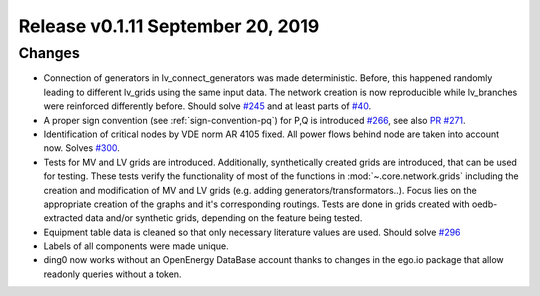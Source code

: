Release v0.1.11 September 20, 2019
+++++++++++++++++++++++++++++++++++

Changes
-------

* Connection of generators in lv_connect_generators
  was made deterministic. Before, this happened randomly leading
  to different lv_grids using the same input data. The network
  creation is now reproducible while lv_branches were reinforced
  differently before.
  Should solve
  `#245 <https://github.com/openego/ding0/issues/245>`_
  and at least parts of
  `#40 <https://github.com/openego/ding0/issues/40>`_.
* A proper sign convention (see :ref:`sign-convention-pq`) for P,Q is introduced
  `#266 <https://github.com/openego/ding0/issues/266>`_,
  see also `PR #271 <https://github.com/openego/ding0/pull/271>`_.

* Identification of critical nodes by VDE norm AR 4105 fixed. All power flows behind
  node are taken into account now. Solves
  `#300 <https://github.com/openego/ding0/issues/300>`_.

* Tests for MV and LV grids are introduced.
  Additionally, synthetically created grids are introduced, that can be used for
  testing.
  These tests verify the functionality of most of the functions in
  :mod:`~.core.network.grids` including the creation and modification of MV and
  LV grids (e.g. adding generators/transformators..). Focus lies on the appropriate
  creation of the graphs and it's corresponding routings.
  Tests are done in grids created with oedb-extracted data and/or synthetic grids,
  depending on the feature being tested.


* Equipment table data is cleaned so that only necessary literature values are used.
  Should solve
  `#296 <https://github.com/openego/ding0/issues/296>`_

* Labels of all components were made unique.

* ding0 now works without an OpenEnergy DataBase account thanks to changes
  in the ego.io package that allow readonly queries without a token.
